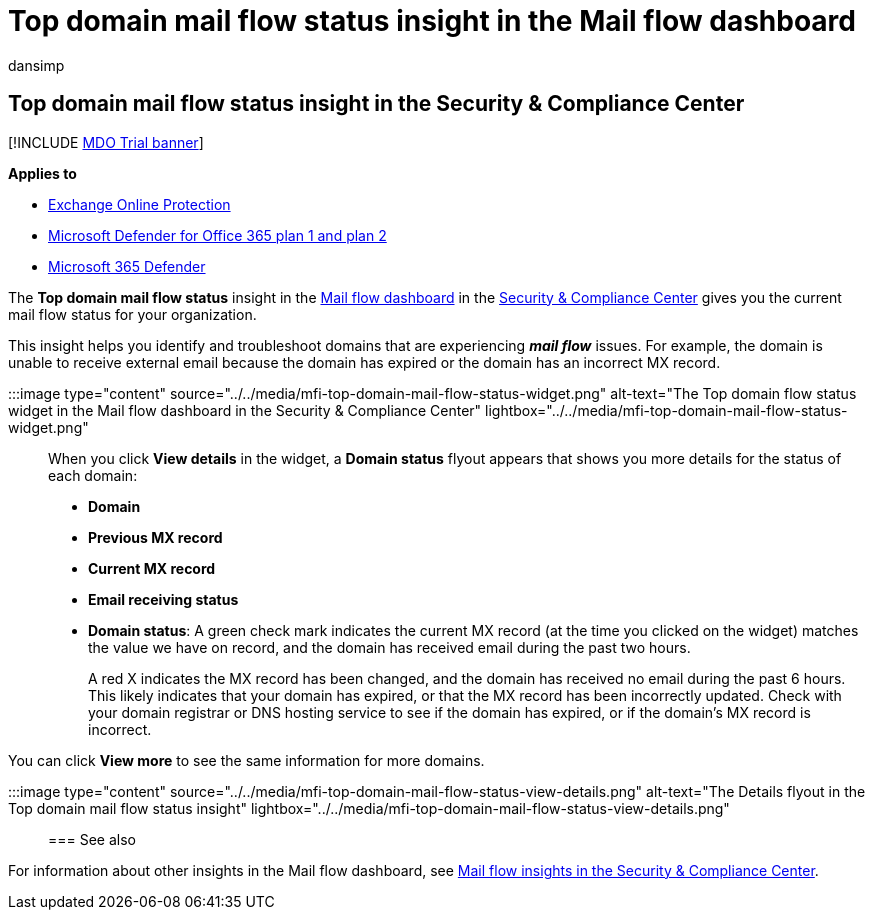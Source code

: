 = Top domain mail flow status insight in the Mail flow dashboard
:audience: ITPro
:author: dansimp
:description: Admins can learn how to use the Top domain mail flow status insight in the Mail flow dashboard in the Security & Compliance Center to troubleshoot mail flow issues related to their MX records.
:f1.keywords: ["NOCSH"]
:manager: dansimp
:ms.assetid:
:ms.author: dansimp
:ms.collection: M365-security-compliance
:ms.custom: ["seo-marvel-apr2020"]
:ms.localizationpriority: medium
:ms.service: microsoft-365-security
:ms.subservice: mdo
:ms.topic: conceptual
:search.appverid: met150

== Top domain mail flow status insight in the Security & Compliance Center

[!INCLUDE xref:../includes/mdo-trial-banner.adoc[MDO Trial banner]]

*Applies to*

* xref:exchange-online-protection-overview.adoc[Exchange Online Protection]
* xref:defender-for-office-365.adoc[Microsoft Defender for Office 365 plan 1 and plan 2]
* xref:../defender/microsoft-365-defender.adoc[Microsoft 365 Defender]

The *Top domain mail flow status* insight in the xref:mail-flow-insights-v2.adoc[Mail flow dashboard] in the https://protection.office.com[Security & Compliance Center] gives you the current mail flow status for your organization.

This insight helps you identify and troubleshoot domains that are experiencing *_mail flow_* issues.
For example, the domain is unable to receive external email because the domain has expired or the domain has an incorrect MX record.

:::image type="content" source="../../media/mfi-top-domain-mail-flow-status-widget.png" alt-text="The Top domain flow status widget in the Mail flow dashboard in the Security & Compliance Center" lightbox="../../media/mfi-top-domain-mail-flow-status-widget.png":::

When you click *View details* in the widget, a *Domain status* flyout appears that shows you more details for the status of each domain:

* *Domain*
* *Previous MX record*
* *Current MX record*
* *Email receiving status*
* *Domain status*: A green check mark indicates the current MX record (at the time you clicked on the widget) matches the value we have on record, and the domain has received email during the past two hours.
+
A red X indicates the MX record has been changed, and the domain has received no email during the past 6 hours.
This likely indicates that your domain has expired, or that the MX record has been incorrectly updated.
Check with your domain registrar or DNS hosting service to see if the domain has expired, or if the domain's MX record is incorrect.

You can click *View more* to see the same information for more domains.

:::image type="content" source="../../media/mfi-top-domain-mail-flow-status-view-details.png" alt-text="The Details flyout in the Top domain mail flow status insight" lightbox="../../media/mfi-top-domain-mail-flow-status-view-details.png":::

=== See also

For information about other insights in the Mail flow dashboard, see xref:mail-flow-insights-v2.adoc[Mail flow insights in the Security & Compliance Center].

